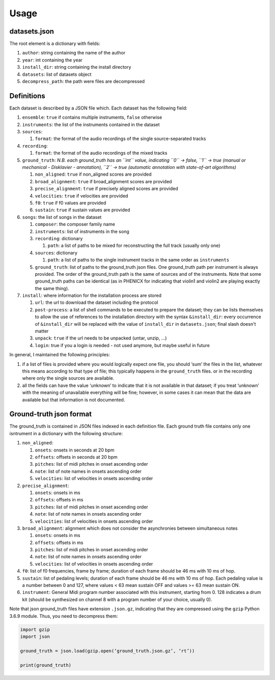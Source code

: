 Usage
=====

datasets.json
-------------

The root element is a dictionary with fields:

#. ``author``: string containing the name of the author
#. ``year``: int containing the year
#. ``install_dir``: string containing the install directory
#. ``datasets``: list of datasets object
#. ``decompress_path``: the path were files are decompressed

Definitions
-----------

Each dataset is described by a JSON file which. Each dataset has the
following field:

#. ``ensemble``: ``true`` if contains multiple instruments, ``false`` otherwise
#. ``instruments``: the list of the instruments contained in the dataset
#. ``sources``:

   #. ``format``: the format of the audio recordings of the single source-separated tracks

#. ``recording``:

   #. ``format``: the format of the audio recordings of the mixed tracks

#. ``ground_truth``: *N.B. each ground_truth has an ``int`` value, indicating ``0`` -> false, ``1`` -> true (manual or mechanical - Disklavier - annotation), ``2`` -> true (automatic annotation with state-of-art algorithms)*

   #. ``non_aligned``: ``true`` if non_aligned scores are provided
   #. ``broad_alignment``: ``true`` if broad_alignment scores are provided
   #. ``precise_alignment``: ``true`` if precisely aligned scores are provided
   #. ``velocities``: ``true`` if velocities are provided
   #. ``f0``: ``true`` if f0 values are provided
   #. ``sustain``: ``true`` if sustain values are provided

#. ``songs``: the list of songs in the dataset

   #. ``composer``: the composer family name
   #. ``instruments``: list of instruments in the song
   #. ``recording``: dictionary
   
      #. ``path``: a list of paths to be mixed for reconstructing the full track (usually only one)
      
   #. ``sources``: dictionary
   
      #. ``path``: a list of paths to the single instrument tracks in the same order as ``instruments``
      
   #. ``ground_truth``: list of paths to the ground_truth json files.  One
      ground_truth path per instrument is always provided. The order of the
      ground_truth path is the same of sources and of the instruments. Note
      that some ground_truth paths can be identical (as in PHENICX for
      indicating that violin1 and violin2 are playing exactly the same
      thing).
   
#. ``install``: where information for the installation process are stored

   #. ``url``: the url to download the dataset including the protocol
   #. ``post-process``: a list of shell commands to be executed to prepare the
      dataset; they can be lists themselves to allow the use of references
      to the installation directory with the syntax ``&install_dir``: every
      occurrence of ``&install_dir`` will be replaced with the value of
      ``install_dir`` in ``datasets.json``; final slash doesn't matter
   #. ``unpack``: ``true`` if the url needs to be unpacked (untar, unzip, ...)
   #. ``login``: true if you a login is needed - not used anymore, but maybe useful in future

In general, I maintained the following principles:

#. if a list of files is provided where you would logically expect one file,
   you should ‘sum’ the files in the list, whatever this means according to
   that type of file; this typically happens in the ``ground_truth`` files. or
   in the recording where only the single sources are available.
#. all the fields can have the value ‘unknown’ to indicate that it is not
   available in that dataset; if you treat ‘unknown’ with the meaning of
   unavailable everything will be fine; however, in some cases it can mean that
   the data are available but that information is not documented.

Ground-truth json format
------------------------

The ground_truth is contained in JSON files indexed in each definition
file. Each ground truth file contains only one isntrument in a
dictionary with the following structure:

#. ``non_aligned``:

   #. ``onsets``: onsets in seconds at 20 bpm
   #. ``offsets``: offsets in seconds at 20 bpm
   #. ``pitches``: list of midi pitches in onset ascending order
   #. ``note``: list of note names in onsets ascending order
   #. ``velocities``: list of velocities in onsets ascending order

#. ``precise_alignment``:

   #. ``onsets``: onsets in ms
   #. ``offsets``: offsets in ms
   #. ``pitches``: list of midi pitches in onset ascending order
   #. ``note``: list of note names in onsets ascending order
   #. ``velocities``: list of velocities in onsets ascending order

#. ``broad_alignment``: alignment which does not consider the asynchronies between simultaneous notes

   #. ``onsets``: onsets in ms
   #. ``offsets``: offsets in ms
   #. ``pitches``: list of midi pitches in onset ascending order
   #. ``note``: list of note names in onsets ascending order
   #. ``velocities``: list of velocities in onsets ascending order

#. ``f0``: list of f0 frequencies, frame by frame; duration of each frame
   should be 46 ms with 10 ms of hop.
#. ``sustain``: list of pedaling levels; duration of each frame should be 46 ms
   with 10 ms of hop. Each pedaling value is a number between 0 and 127, where
   values < 63 mean sustain OFF and values >= 63 mean sustain ON.
#. ``instrument``: General Midi program number associated with this instrument,
   starting from 0. 128 indicates a drum kit (should be synthesized on channel
   8 with a program number of your choice, usually 0).

Note that json ground_truth files have extension ``.json.gz``,
indicating that they are compressed using the ``gzip`` Python 3.6.9
module. Thus, you need to decompress them:

.. code:: python

    import gzip
    import json

    ground_truth = json.load(gzip.open(‘ground_truth.json.gz’, ‘rt’))

    print(ground_truth)

